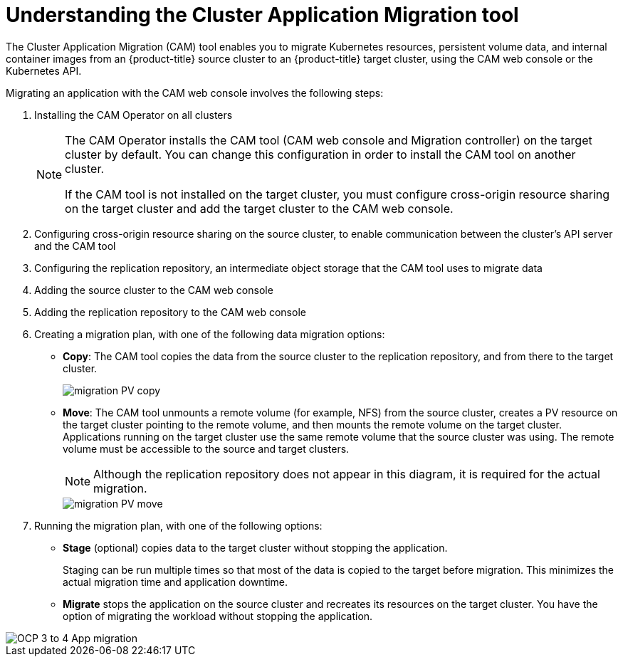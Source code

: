 // Module included in the following assemblies:
//
// migration/migrating_3_4/migrating-application-workloads-3-to-4.adoc
// migration/migrating-4-4/migrating-application-workloads-4_1-to-4.adoc
// migration/migrating-4-4/migrating-application-workloads-4_2-to-4.adoc
[id='migration-understanding-cam_{context}']
= Understanding the Cluster Application Migration tool

The Cluster Application Migration (CAM) tool enables you to migrate Kubernetes resources, persistent volume data, and internal container images from an {product-title} source cluster to an {product-title}  target cluster, using the CAM web console or the Kubernetes API.

Migrating an application with the CAM web console involves the following steps:

. Installing the CAM Operator on all clusters
+
[NOTE]
====
The CAM Operator installs the CAM tool (CAM web console and Migration controller) on the target cluster by default. You can change this configuration in order to install the CAM tool on another cluster.

If the CAM tool is not installed on the target cluster, you must configure cross-origin resource sharing on the target cluster and add the target cluster to the CAM web console.
====

. Configuring cross-origin resource sharing on the source cluster, to enable communication between the cluster's API server and the CAM tool
. Configuring the replication repository, an intermediate object storage that the CAM tool uses to migrate data
. Adding the source cluster to the CAM web console
. Adding the replication repository to the CAM web console
. Creating a migration plan, with one of the following data migration options:

* *Copy*: The CAM tool copies the data from the source cluster to the replication repository, and from there to the target cluster.
+
image::migration-PV-copy.png[]

* *Move*: The CAM tool unmounts a remote volume (for example, NFS) from the source cluster, creates a PV resource on the target cluster pointing to the remote volume, and then mounts the remote volume on the target cluster. Applications running on the target cluster use the same remote volume that the source cluster was using. The remote volume must be accessible to the source and target clusters.
+
[NOTE]
====
Although the replication repository does not appear in this diagram, it is required for the actual migration.
====
+
image::migration-PV-move.png[]

. Running the migration plan, with one of the following options:

* *Stage* (optional) copies data to the target cluster without stopping the application.
+
Staging can be run multiple times so that most of the data is copied to the target before migration. This minimizes the actual migration time and application downtime.

* *Migrate* stops the application on the source cluster and recreates its resources on the target cluster. You have the option of migrating the workload without stopping the application.

image::OCP_3_to_4_App_migration.png[]
